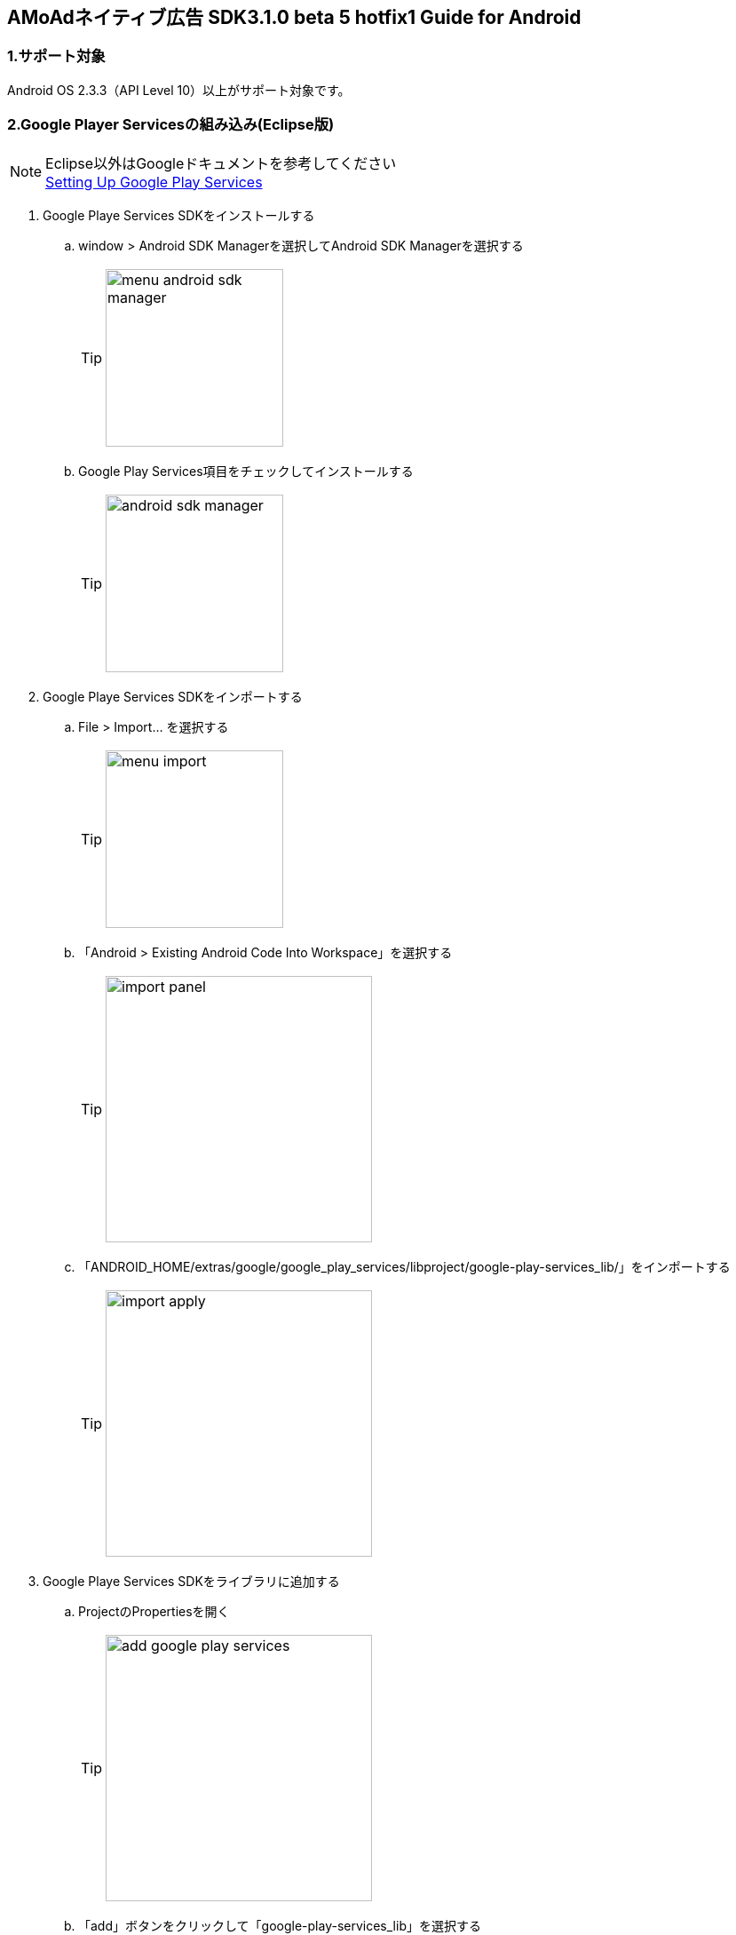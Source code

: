 :Version: 3.1.0 beta 5 hotfix1

== AMoAdネイティブ広告 SDK{Version} Guide for Android

=== 1.サポート対象
Android OS 2.3.3（API Level 10）以上がサポート対象です。

=== 2.Google Player Servicesの組み込み(Eclipse版)
.Eclipse以外はGoogleドキュメントを参考してください
[NOTE]
http://developer.android.com/google/play-services/setup.html[Setting Up Google Play Services]

. Google Playe Services SDKをインストールする
.. window > Android SDK Managerを選択してAndroid SDK Managerを選択する
[TIP]
image:images/menu_android_sdk_manager.png[width="200px"]
.. Google Play Services項目をチェックしてインストールする
[TIP]
image:images/android_sdk_manager.png[width="200px"]

. Google Playe Services SDKをインポートする
.. File > Import... を選択する
[TIP]
image:images/menu_import.png[width="200px"]
.. 「Android > Existing Android Code Into Workspace」を選択する
[TIP]
image:images/import_panel.png[width="300px"]
.. 「ANDROID_HOME/extras/google/google_play_services/libproject/google-play-services_lib/」をインポートする
[TIP]
image:images/import_apply.png[width="300px"]

. Google Playe Services SDKをライブラリに追加する
.. ProjectのPropertiesを開く
[TIP]
image:images/add_google_play_services.png[width="300px"]
.. 「add」ボタンをクリックして「google-play-services_lib」を選択する
.. 「ok」ボタンをクリックする


=== 3.AMoAd SDKの組み込み
プロジェクト内のlibsフォルダに__AMoAd.jar__を追加します。
[TIP]
image:images/add_jar.png[width="200px"]

=== 4.マニフェスト設定

. &lt;uses-permission android:name="android.permission.INTERNET"/&gt;を追加する

. &lt;meta-data ... /&gt;を追加する

```xml:AndroidManifest.xml
<?xml version="1.0" encoding="utf-8"?>
<manifest ...>
    ...
    <uses-permission android:name="android.permission.INTERNET" />
    ...
    <application ...>
        ...
        <meta-data
            android:name="com.google.android.gms.version"
            android:value="@integer/google_play_services_version" />

        ...
    </application>
</manifest>
```
=== 5.ネイティブ広告の導入
表示広告種類は、画像の有無、テキストの長さなどによって、以下の3タイプあります

.ネイティブ広告の種類
[options="header"]
|===
|広告枠フォーマット |表示広告種類
.3+|リストビュー型
.1+|一行テキスト
.1+|アイコン画像＋テキスト
.1+| メイン画像＋テキスト
|===

=== 5.1.広告用のレイアウト作成

.下記表を参考にレイアウトを作成する
[options="header"]
|=======================
| パターン | オブジェクト | クラス | タグ名（android:tag）
| アイコン画像＋テキスト | アイコン画像 | ImageView | AMoAdNativeViewIconImage
| メイン画像＋テキスト | メイン画像 | ImageView | AMoAdNativeViewMainImage
| 共通 | タイトルショート | TextView | AMoAdNativeViewTitleShort
| 共通 | タイトルロング | TextView | AMoAdNativeViewTitleLong
| 共通 | サービス名 | TextView | AMoAdNativeViewServiceName
|=======================

.一行テキスト広告のサンプル
```xml:native_text.xml
<RelativeLayout xmlns:android="http://schemas.android.com/apk/res/android"
    xmlns:tools="http://schemas.android.com/tools"
    android:layout_width="match_parent"
    android:layout_height="wrap_content"
    android:orientation="horizontal"
    android:padding="5dp" >

    <TextView
        android:id="@+id/TitleShort"
        android:layout_width="wrap_content"
        android:layout_height="wrap_content"
        android:layout_alignParentLeft="true"
        android:layout_centerVertical="true"
        android:layout_toLeftOf="@+id/ServiceName"
        android:ellipsize="end"
        android:singleLine="true"
        android:tag="AMoAdNativeViewTitleShort"/>

    <TextView
        android:id="@+id/ServiceName"
        android:layout_width="wrap_content"
        android:layout_height="wrap_content"
        android:layout_alignParentRight="true"
        android:layout_centerVertical="true"
        android:layout_marginLeft="10dp"
        android:ellipsize="end"
        android:singleLine="true"
        android:tag="AMoAdNativeViewServiceName"/>

</RelativeLayout>
```

.アイコン画像+テキスト広告のサンプル
```xml:native_icon.xml
<RelativeLayout xmlns:android="http://schemas.android.com/apk/res/android"
    xmlns:tools="http://schemas.android.com/tools"
    android:layout_width="match_parent"
    android:layout_height="match_parent"
    android:padding="5dp" >

    <ImageView
        android:id="@+id/IconImage"
        android:layout_width="50dp"
        android:layout_height="50dp"
        android:layout_alignParentLeft="true"
        android:layout_alignParentTop="true"
        android:scaleType="fitXY"
        android:tag="AMoAdNativeViewIconImage" />

    <TextView
        android:id="@+id/TitleShort"
        android:layout_width="wrap_content"
        android:layout_height="wrap_content"
        android:layout_alignParentTop="true"
        android:layout_marginLeft="5dp"
        android:layout_toRightOf="@+id/IconImage"
        android:ellipsize="end"
        android:singleLine="true"
        android:tag="AMoAdNativeViewTitleShort"/>

    <TextView
        android:id="@+id/TitleLong"
        android:layout_width="wrap_content"
        android:layout_height="wrap_content"
        android:layout_below="@+id/TitleShort"
        android:layout_marginLeft="5dp"
        android:layout_toRightOf="@+id/IconImage"
        android:ellipsize="end"
        android:singleLine="true"
        android:tag="AMoAdNativeViewTitleLong"/>

    <TextView
        android:id="@+id/ServiceName"
        android:layout_width="wrap_content"
        android:layout_height="wrap_content"
        android:layout_below="@+id/TitleLong"
        android:layout_marginLeft="5dp"
        android:layout_toRightOf="@+id/IconImage"
        android:ellipsize="end"
        android:tag="AMoAdNativeViewServiceName"/>

</RelativeLayout>
```

.メイン画像+テキスト広告のサンプル
```xml:native_image.xml
<RelativeLayout xmlns:android="http://schemas.android.com/apk/res/android"
    xmlns:tools="http://schemas.android.com/tools"
    android:layout_width="match_parent"
    android:layout_height="match_parent"
    android:padding="5dp" >

    <ImageView
        android:id="@+id/IconImage"
        android:layout_width="20dp"
        android:layout_height="20dp"
        android:layout_alignParentLeft="true"
        android:layout_alignParentTop="true"
        android:scaleType="fitXY"
        android:tag="AMoAdNativeViewIconImage" />

    <TextView
        android:id="@+id/ServiceName"
        android:layout_width="wrap_content"
        android:layout_height="wrap_content"
        android:layout_alignParentTop="true"
        android:layout_marginLeft="5dp"
        android:layout_toRightOf="@+id/IconImage"
        android:ellipsize="end"
        android:tag="AMoAdNativeViewServiceName"/>

    <ImageView
        android:id="@+id/MainImage"
        android:layout_width="match_parent"
        android:layout_height="wrap_content"
        android:layout_below="@+id/IconImage"
        android:layout_marginTop="5dp"
        android:scaleType="fitXY"
        android:tag="AMoAdNativeViewMainImage" />

    <TextView
        android:id="@+id/TitleShort"
        android:layout_width="wrap_content"
        android:layout_height="wrap_content"
        android:layout_below="@+id/MainImage"
        android:layout_marginTop="5dp"
        android:ellipsize="end"
        android:singleLine="true"
        android:tag="AMoAdNativeViewTitleShort"/>

    <TextView
        android:id="@+id/TitleLong"
        android:layout_width="wrap_content"
        android:layout_height="wrap_content"
        android:layout_below="@+id/TitleShort"
        android:ellipsize="end"
        android:singleLine="true"
        android:tag="AMoAdNativeViewTitleLong"/>

</RelativeLayout>
```

=== 5.2.リストビュー型広告の表示

.一行テキスト広告の実装
```java:MainActivity.java
@Override
protected void onCreate(Bundle savedInstanceState) {
    super.onCreate(savedInstanceState);

    AMoAdNativeViewManager.getInstance(this).prepareAd(SID, 1, 5);

    ArrayAdapter<String> adapter = new ArrayAdapter<String>(this, android.R.layout.simple_list_item_1, android.R.id.text1);

    BaseAdapter nativeAdAdapter = AMoAdNativeViewManager.getInstance(this).createAdapter(SID, TAG, adapter, R.layout.native_text);

    listView.setAdapter(nativeAdAdapter);
}
```
.SIDとは
[TIP]
管理画面で広告枠を作成したときに発行されるIDです。
SDKの機能を呼び出すために複数の箇所から参照しますので、
文字列定数などに保持しておくことをお勧めします。

.TAGとは
[TIP]
同一SIDで複数の広告を表示するための識別IDです。 +
SID + TAG1、SID + TAG2で分けて使うことで同じ広告が表示されることを避けます。

.広告表示位置の開始位置(beginIndex)とは
[TIP]
一覧上、広告の表示開始位置

.広告表示位置の間隔(interval)とは
[TIP]
広告と次の広告との間隔

.アイコン画像+テキスト広告の実装
```java:MainActivity.java
@Override
protected void onCreate(Bundle savedInstanceState) {
    super.onCreate(savedInstanceState);

    AMoAdNativeViewManager.getInstance(this).prepareAd(SID, 1, 5, true);

    ArrayAdapter<String> adapter = new ArrayAdapter<String>(this, android.R.layout.simple_list_item_1, android.R.id.text1);

    BaseAdapter nativeAdAdapter = AMoAdNativeViewManager.getInstance(this).createAdapter(SID, TAG, adapter, R.layout.native_icon);

    listView.setAdapter(nativeAdAdapter);
}
```

.メイン画像+テキスト広告の実装
```java:MainActivity.java
@Override
protected void onCreate(Bundle savedInstanceState) {
    super.onCreate(savedInstanceState);

    AMoAdNativeViewManager.getInstance(this).prepareAd(SID, 1, 5, true, true);

    ArrayAdapter<String> adapter = new ArrayAdapter<String>(this, android.R.layout.simple_list_item_1, android.R.id.text1);

    BaseAdapter nativeAdAdapter = AMoAdNativeViewManager.getInstance(this).createAdapter(SID, TAG, adapter, R.layout.native_image);

    listView.setAdapter(nativeAdAdapter);
}
```

.利用可能なリスト形式(BaseAdapterが使える)UIの例
[TIP]
http://developer.android.com/reference/android/widget/ListView.html[ListView] +
http://developer.android.com/reference/android/widget/GridView.html[GridView] +
http://developer.android.com/reference/android/widget/AdapterView.html[AdapterViewFlipper] +
http://developer.android.com/reference/android/widget/StackView.html[StackView] +
http://developer.android.com/reference/android/widget/Gallery.html[Gallery] +

=== 5.3.ネイティブ広告の更新

該当するSIDのTAGの広告が更新されます。

```java
AMoAdNativeViewManager.getInstance(context).updateAd(SID, TAG);
```

=== 6.デバッグ方法

.ログをコンソールに出力する
```java
AMoAdLogger.getInstance().setEnabled(true);
```

.SDKログをキャッチする
```java
AMoAdLogger.getInstance().setEnabled(true);
AMoAdLogger.getInstance().addAMoAdLoggerListener(new AMoAdLoggerListener() {
 @Override
    public void onLog(int level, String tag, String msg, Throwable throwable) {
        // ログをキャッチする
    }
});

```
